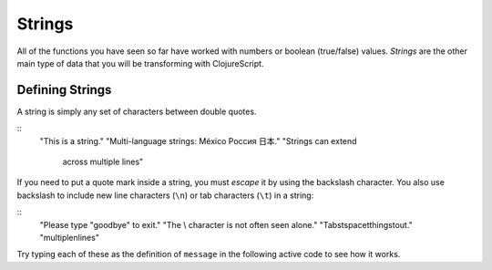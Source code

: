 ..  Copyright © J David Eisenberg
.. |---| unicode:: U+2014  .. em dash, trimming surrounding whitespace
   :trim:

Strings
::::::::::::::::

All of the functions you have seen so far have worked with numbers or boolean (true/false) values. *Strings* are the other main type of data that you will be transforming with ClojureScript. 

Defining Strings
=================

A string is simply any set of characters between double quotes.
    
::
    "This is a string."
    "Multi-language strings: México Россия 日本."
    "Strings can extend
       across multiple lines"

If you need to put a quote mark inside a string, you must *escape* it by using the backslash character. You also use backslash to include new line characters (``\n``) or tab characters (``\t``) in a string:
    
::
    "Please type \"goodbye\" to exit."
    "The \\ character is not often seen alone."
    "Tabs\tspace\tthings\tout."
    "multiple\nlines"
    
Try typing each of these as the definition of ``message`` in the following active code to see how it works.
    
.. activecode:: strings
    :caption: Experiment with strings
    :language: clojurescript
    
    (def message "This is a string.")
    message
    


